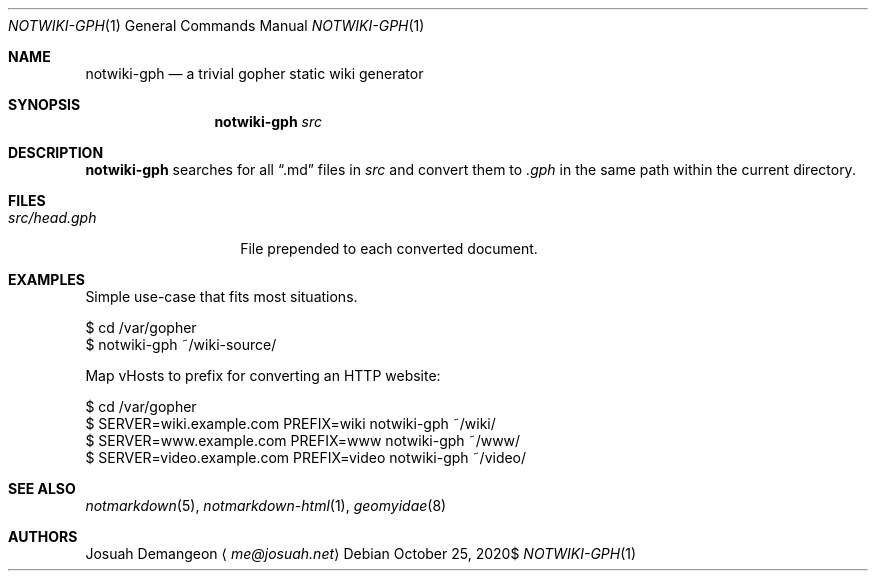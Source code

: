 .Dd $Mdocdate: October 25 2020$
.Dt NOTWIKI-GPH 1
.Os
.
.Sh NAME
.
.Nm notwiki-gph
.Nd a trivial gopher static wiki generator
.
.Sh SYNOPSIS
.
.Nm notwiki-gph
.Ar src
.
.Sh DESCRIPTION
.
.Nm
searches for all
.Dq .md
files in
.Pa src
and convert them to
.Pa .gph
in the same path within the current directory.
.
.Sh FILES
.
.Bl -tag -width 12n
.
.It Pa src/head.gph
File prepended to each converted document.
.
.El
.
.Sh EXAMPLES
.
.Pp
Simple use-case that fits most situations.
.
.Bd -literal
$ cd /var/gopher
$ notwiki-gph ~/wiki-source/
.Ed
.
.Pp
Map vHosts to prefix for converting an HTTP website:
.
.Bd -literal
$ cd /var/gopher
$ SERVER=wiki.example.com PREFIX=wiki notwiki-gph ~/wiki/
$ SERVER=www.example.com PREFIX=www notwiki-gph ~/www/
$ SERVER=video.example.com PREFIX=video notwiki-gph ~/video/
.Ed
.
.Sh SEE ALSO
.
.Xr notmarkdown 5 ,
.Xr notmarkdown-html 1 ,
.Xr geomyidae 8
.
.Sh AUTHORS
.
.An Josuah Demangeon
.Aq Mt me@josuah.net
